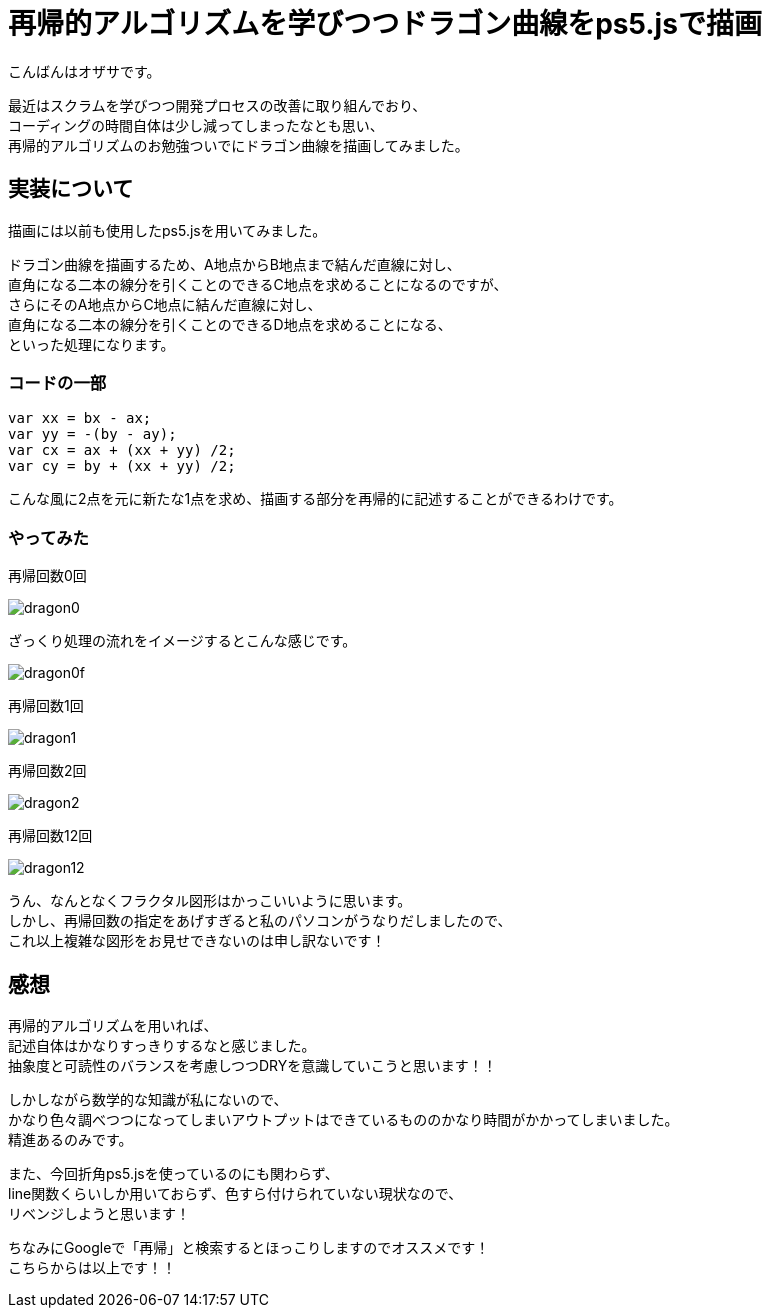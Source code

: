 = 再帰的アルゴリズムを学びつつドラゴン曲線をps5.jsで描画
:published_at: 2017-02-17
:hp-alt-title: Dragon-curve-is-drawn-with-ps5.js-while-learning-recursive-algorithm
:hp-tags: ozasa,ps5.js,recursive-algorithm

こんばんはオザサです。

最近はスクラムを学びつつ開発プロセスの改善に取り組んでおり、 +
コーディングの時間自体は少し減ってしまったなとも思い、 +
再帰的アルゴリズムのお勉強ついでにドラゴン曲線を描画してみました。

## 実装について
描画には以前も使用したps5.jsを用いてみました。

ドラゴン曲線を描画するため、A地点からB地点まで結んだ直線に対し、 +
直角になる二本の線分を引くことのできるC地点を求めることになるのですが、 +
さらにそのA地点からC地点に結んだ直線に対し、 +
直角になる二本の線分を引くことのできるD地点を求めることになる、 +
といった処理になります。

### コードの一部
[source, rust]
----
var xx = bx - ax;
var yy = -(by - ay);
var cx = ax + (xx + yy) /2;
var cy = by + (xx + yy) /2;
----

こんな風に2点を元に新たな1点を求め、描画する部分を再帰的に記述することができるわけです。

### やってみた

再帰回数0回

image::ozasa/dragon0.png[]

ざっくり処理の流れをイメージするとこんな感じです。

image::ozasa/dragon0f.png[]

再帰回数1回

image::ozasa/dragon1.png[]

再帰回数2回

image::ozasa/dragon2.png[]

再帰回数12回

image::ozasa/dragon12.png[]

うん、なんとなくフラクタル図形はかっこいいように思います。 +
しかし、再帰回数の指定をあげすぎると私のパソコンがうなりだしましたので、 +
これ以上複雑な図形をお見せできないのは申し訳ないです！

## 感想

再帰的アルゴリズムを用いれば、 +
記述自体はかなりすっきりするなと感じました。 +
抽象度と可読性のバランスを考慮しつつDRYを意識していこうと思います！！

しかしながら数学的な知識が私にないので、 +
かなり色々調べつつになってしまいアウトプットはできているもののかなり時間がかかってしまいました。 +
精進あるのみです。

また、今回折角ps5.jsを使っているのにも関わらず、 +
line関数くらいしか用いておらず、色すら付けられていない現状なので、 +
リベンジしようと思います！

ちなみにGoogleで「再帰」と検索するとほっこりしますのでオススメです！ +
こちらからは以上です！！